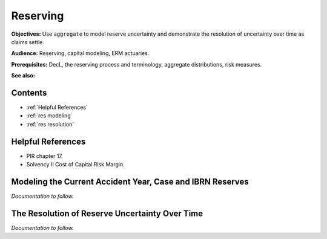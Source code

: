 .. _2_x_reserving:

Reserving
==========

**Objectives:** Use ``aggregate`` to model reserve uncertainty and demonstrate the resolution of uncertainty over time as claims settle.

**Audience:** Reserving, capital modeling, ERM actuaries.

**Prerequisites:** DecL, the reserving process and terminology, aggregate distributions, risk measures.

**See also:**

Contents
-----------

* :ref:`Helpful References`
* :ref:`res modeling`
* :ref:`res resolution`

Helpful References
--------------------

* PIR chapter 17.
* Solvency II Cost of Capital Risk Margin.

.. _res modeling:

Modeling the Current Accident Year, Case and IBRN Reserves
------------------------------------------------------------

*Documentation to follow.*

.. _res resolution:

The Resolution of Reserve Uncertainty Over Time
---------------------------------------------------------------

*Documentation to follow.*
